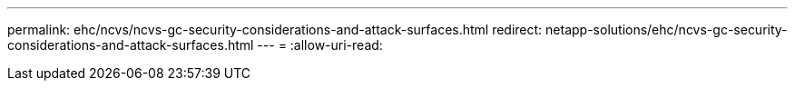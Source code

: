 ---
permalink: ehc/ncvs/ncvs-gc-security-considerations-and-attack-surfaces.html 
redirect: netapp-solutions/ehc/ncvs-gc-security-considerations-and-attack-surfaces.html 
---
= 
:allow-uri-read: 


